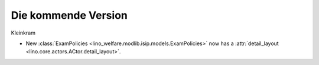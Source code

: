 Die kommende Version
====================

Kleinkram

- New :class:`ExamPolicies <lino_welfare.modlib.isip.models.ExamPolicies>`
  now has a :attr:`detail_layout <lino.core.actors.ACtor.detail_layout>`.

